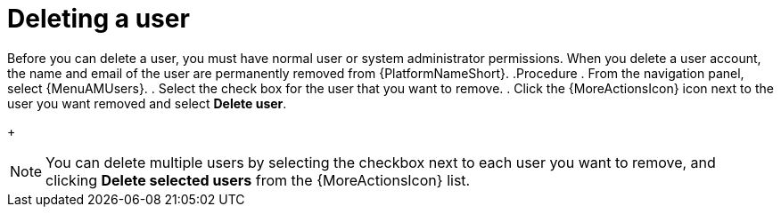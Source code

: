 :_mod-docs-content-type: PROCEDURE

[id="proc-controller-deleting-a-user"]

= Deleting a user

Before you can delete a user, you must have normal user or system administrator permissions. When you delete a user account, the name and email of the user are permanently removed from {PlatformNameShort}.
.Procedure
. From the navigation panel, select {MenuAMUsers}.
. Select the check box for the user that you want to remove.
. Click the {MoreActionsIcon} icon next to the user you want removed and select *Delete user*.
+
[NOTE]
====
You can delete multiple users by selecting the checkbox next to each user you want to remove, and clicking *Delete selected users* from the {MoreActionsIcon} list. 

